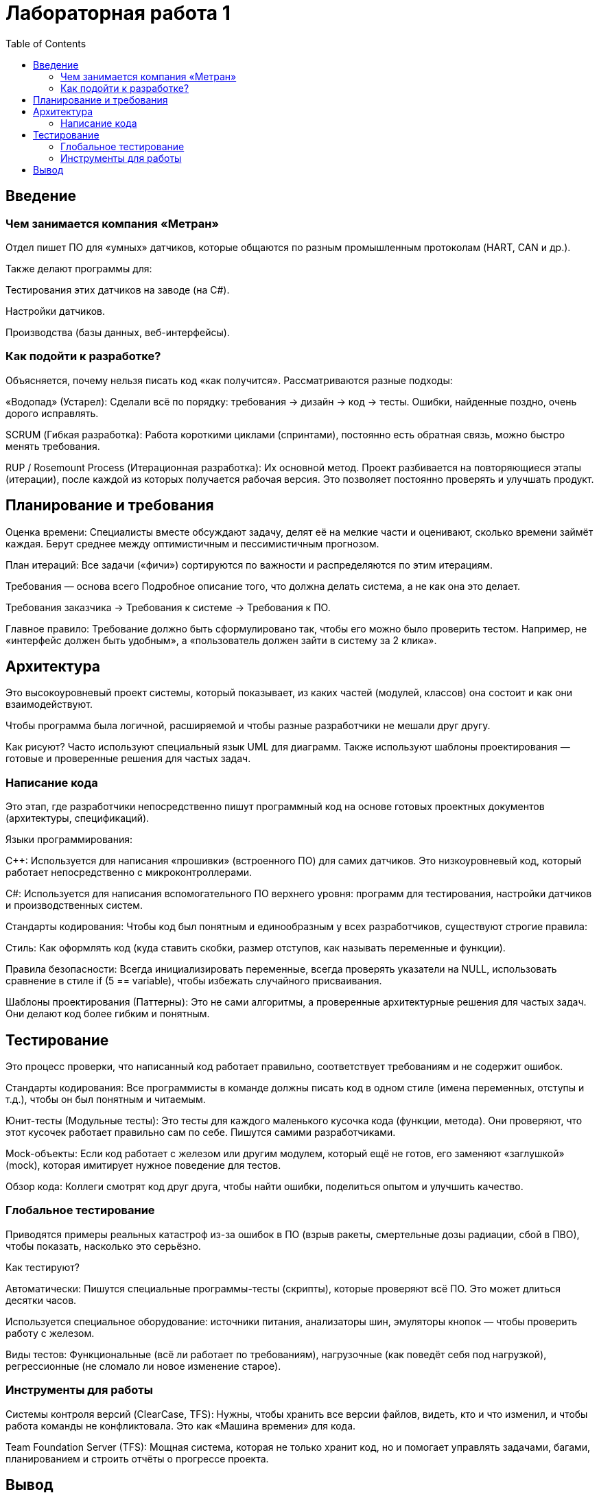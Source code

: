 = Лабораторная работа 1
:toc: macro
:figure-caption: Рисунок

toc::[]

== Введение
=== Чем занимается компания «Метран»
Отдел пишет ПО для «умных» датчиков, которые общаются по разным промышленным протоколам (HART, CAN и др.).

Также делают программы для:

Тестирования этих датчиков на заводе (на C#).

Настройки датчиков.

Производства (базы данных, веб-интерфейсы).

=== Как подойти к разработке?

Объясняется, почему нельзя писать код «как получится». Рассматриваются разные подходы:

«Водопад» (Устарел): Сделали всё по порядку: требования → дизайн → код → тесты. Ошибки, найденные поздно, очень дорого исправлять.

SCRUM (Гибкая разработка): Работа короткими циклами (спринтами), постоянно есть обратная связь, можно быстро менять требования.

RUP / Rosemount Process (Итерационная разработка): Их основной метод. Проект разбивается на повторяющиеся этапы (итерации), после каждой из которых получается рабочая версия. Это позволяет постоянно проверять и улучшать продукт.

== Планирование и требования 

Оценка времени: Специалисты вместе обсуждают задачу, делят её на мелкие части и оценивают, сколько времени займёт каждая. Берут среднее между оптимистичным и пессимистичным прогнозом.

План итераций: Все задачи («фичи») сортируются по важности и распределяются по этим итерациям.

Требования — основа всего
Подробное описание того, что должна делать система, а не как она это делает.

Требования заказчика → Требования к системе → Требования к ПО.

Главное правило: Требование должно быть сформулировано так, чтобы его можно было проверить тестом. Например, не «интерфейс должен быть удобным», а «пользователь должен зайти в систему за 2 клика».

== Архитектура

Это высокоуровневый проект системы, который показывает, из каких частей (модулей, классов) она состоит и как они взаимодействуют.

Чтобы программа была логичной, расширяемой и чтобы разные разработчики не мешали друг другу.

Как рисуют? Часто используют специальный язык UML для диаграмм. Также используют шаблоны проектирования — готовые и проверенные решения для частых задач.

=== Написание кода

Это этап, где разработчики непосредственно пишут программный код на основе готовых проектных документов (архитектуры, спецификаций).

Языки программирования:

C++: Используется для написания «прошивки» (встроенного ПО) для самих датчиков. Это низкоуровневый код, который работает непосредственно с микроконтроллерами.

C#: Используется для написания вспомогательного ПО верхнего уровня: программ для тестирования, настройки датчиков и производственных систем.

Стандарты кодирования:
Чтобы код был понятным и единообразным у всех разработчиков, существуют строгие правила:

Стиль: Как оформлять код (куда ставить скобки, размер отступов, как называть переменные и функции).

Правила безопасности: Всегда инициализировать переменные, всегда проверять указатели на NULL, использовать сравнение в стиле if (5 == variable), чтобы избежать случайного присваивания.

Шаблоны проектирования (Паттерны):
Это не сами алгоритмы, а проверенные архитектурные решения для частых задач. Они делают код более гибким и понятным.

== Тестирование 

Это процесс проверки, что написанный код работает правильно, соответствует требованиям и не содержит ошибок.

Стандарты кодирования: Все программисты в команде должны писать код в одном стиле (имена переменных, отступы и т.д.), чтобы он был понятным и читаемым.

Юнит-тесты (Модульные тесты): Это тесты для каждого маленького кусочка кода (функции, метода). Они проверяют, что этот кусочек работает правильно сам по себе. Пишутся самими разработчиками.

Mock-объекты: Если код работает с железом или другим модулем, который ещё не готов, его заменяют «заглушкой» (mock), которая имитирует нужное поведение для тестов.

Обзор кода: Коллеги смотрят код друг друга, чтобы найти ошибки, поделиться опытом и улучшить качество.

=== Глобальное тестирование 

Приводятся примеры реальных катастроф из-за ошибок в ПО (взрыв ракеты, смертельные дозы радиации, сбой в ПВО), чтобы показать, насколько это серьёзно.

Как тестируют?

Автоматически: Пишутся специальные программы-тесты (скрипты), которые проверяют всё ПО. Это может длиться десятки часов.

Используется специальное оборудование: источники питания, анализаторы шин, эмуляторы кнопок — чтобы проверить работу с железом.

Виды тестов: Функциональные (всё ли работает по требованиям), нагрузочные (как поведёт себя под нагрузкой), регрессионные (не сломало ли новое изменение старое).

=== Инструменты для работы 

Системы контроля версий (ClearCase, TFS): Нужны, чтобы хранить все версии файлов, видеть, кто и что изменил, и чтобы работа команды не конфликтовала. Это как «Машина времени» для кода.

Team Foundation Server (TFS): Мощная система, которая не только хранит код, но и помогает управлять задачами, багами, планированием и строить отчёты о прогрессе проекта.

== Вывод

Разработка ПО — это не искусство, а инженерная дисциплина. Чтобы создать надёжный продукт, особенно для промышленности, нужен строгий процесс: ясные требования, продуманная архитектура, постоянное тестирование и правильные инструменты для работы в команде.